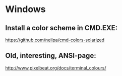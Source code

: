 * Windows

** Install a color scheme in CMD.EXE:

https://github.com/neilpa/cmd-colors-solarized

** Old, interesting, ANSI-page:

http://www.pixelbeat.org/docs/terminal_colours/
